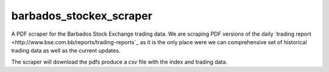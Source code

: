 barbados_stockex_scraper
========================

A PDF scraper for the Barbados Stock Exchange trading data. 
We are scraping PDF versions of the daily `trading report
<http://www.bse.com.bb/reports/trading-reports`_  as it is the only place 
were we can comprehensive set of historical trading data as well as the
current updates.

The scraper will download the pdfs  produce a `csv` file with the index and
trading data.

